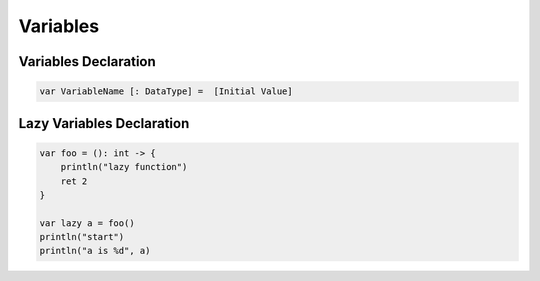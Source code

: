 Variables
===================

Variables Declaration
-------------------------------

.. sourcecode:: coo

    var VariableName [: DataType] =  [Initial Value]

Lazy Variables Declaration
-------------------------------

.. sourcecode:: coo

    var foo = (): int -> {
        println("lazy function")
        ret 2
    }

    var lazy a = foo()
    println("start")
    println("a is %d", a)